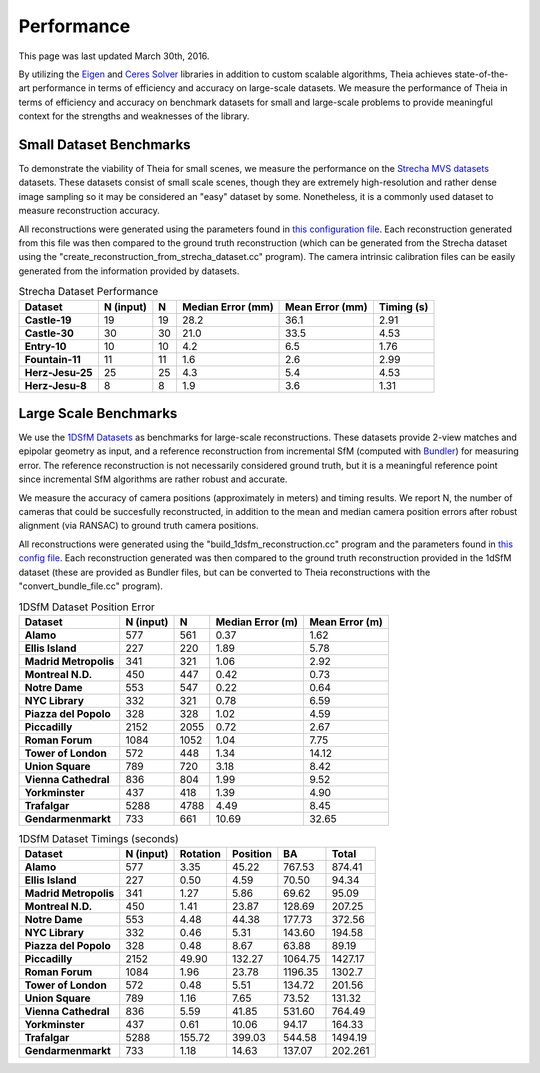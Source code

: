 .. _chapter-performance:

===========
Performance
===========

This page was last updated March 30th, 2016.

By utilizing the `Eigen <http://eigen.tuxfamily.org/dox/>`_ and `Ceres Solver
<http://www.ceres-solver.org>`_ libraries in addition to custom scalable
algorithms, Theia achieves state-of-the-art performance in terms of efficiency
and accuracy on large-scale datasets. We measure the performance of Theia in
terms of efficiency and accuracy on benchmark datasets for small and large-scale
problems to provide meaningful context for the strengths and weaknesses of the
library.


Small Dataset Benchmarks
========================

To demonstrate the viability of Theia for small scenes, we measure the
performance on the `Strecha MVS datasets
<http://cvlabwww.epfl.ch/data/multiview/denseMVS.html>`_ datasets. These
datasets consist of small scale scenes, though they are extremely
high-resolution and rather dense image sampling so it may be considered an
"easy" dataset by some. Nonetheless, it is a commonly used dataset to measure
reconstruction accuracy.

All reconstructions were generated using the parameters found in `this
configuration file
<http://homes.cs.washington.edu/~csweeney/build_reconstruction_flags_strecha.txt>`_. Each
reconstruction generated from this file was then compared to the ground truth
reconstruction (which can be generated from the Strecha dataset using the
"create_reconstruction_from_strecha_dataset.cc" program). The camera intrinsic
calibration files can be easily generated from the information provided by
datasets.

.. csv-table:: Strecha Dataset Performance
    :header: Dataset, N (input), N, Median Error (mm), Mean Error (mm), Timing (s)
    :stub-columns: 1

    Castle-19, 19, 19, 28.2, 36.1, 2.91
    Castle-30, 30, 30, 21.0, 33.5, 4.53
    Entry-10, 10, 10, 4.2, 6.5, 1.76
    Fountain-11, 11, 11, 1.6, 2.6, 2.99
    Herz-Jesu-25, 25, 25, 4.3, 5.4, 4.53
    Herz-Jesu-8, 8, 8, 1.9, 3.6, 1.31

Large Scale Benchmarks
======================

We use the `1DSfM Datasets <http://www.cs.cornell.edu/projects/1dsfm/>`_ as
benchmarks for large-scale reconstructions. These datasets provide 2-view
matches and epipolar geometry as input, and a reference reconstruction from
incremental SfM (computed with `Bundler
<http://www.cs.cornell.edu/~snavely/bundler/>`_) for measuring error. The
reference reconstruction is not necessarily considered ground truth, but it is a
meaningful reference point since incremental SfM algorithms are rather robust
and accurate.

We measure the accuracy of camera positions (approximately in meters) and timing
results. We report N, the number of cameras that could be succesfully
reconstructed, in addition to the mean and median camera position errors after
robust alignment (via RANSAC) to ground truth camera positions.

All reconstructions were generated using the "build_1dsfm_reconstruction.cc"
program and the parameters found in `this config file
<http://homes.cs.washington.edu/~csweeney/build_1dsfm_reconstruction_flags.txt>`_. Each
reconstruction generated was then compared to the ground truth reconstruction
provided in the 1dSfM dataset (these are provided as Bundler files, but can be
converted to Theia reconstructions with the "convert_bundle_file.cc"
program).

.. csv-table:: 1DSfM Dataset Position Error
    :header: Dataset, N (input), N, Median Error (m), Mean Error (m)
    :stub-columns: 1

    Alamo, 577, 561, 0.37, 1.62
    Ellis Island, 227, 220, 1.89, 5.78
    Madrid Metropolis, 341, 321, 1.06, 2.92
    Montreal N.D., 450, 447, 0.42, 0.73
    Notre Dame, 553, 547, 0.22, 0.64
    NYC Library, 332, 321, 0.78, 6.59
    Piazza del Popolo, 328, 328, 1.02, 4.59
    Piccadilly, 2152, 2055, 0.72, 2.67
    Roman Forum, 1084, 1052, 1.04, 7.75
    Tower of London, 572, 448, 1.34, 14.12
    Union Square, 789, 720, 3.18, 8.42
    Vienna Cathedral, 836, 804, 1.99, 9.52
    Yorkminster, 437, 418, 1.39, 4.90
    Trafalgar, 5288, 4788, 4.49, 8.45
    Gendarmenmarkt, 733, 661, 10.69, 32.65

.. csv-table:: 1DSfM Dataset Timings (seconds)
    :header: Dataset, N (input), Rotation, Position, BA, Total
    :stub-columns: 1

    Alamo, 577, 3.35, 45.22, 767.53, 874.41
    Ellis Island, 227, 0.50, 4.59, 70.50, 94.34
    Madrid Metropolis, 341, 1.27, 5.86, 69.62, 95.09
    Montreal N.D., 450, 1.41, 23.87, 128.69, 207.25
    Notre Dame, 553, 4.48, 44.38, 177.73, 372.56
    NYC Library, 332, 0.46, 5.31, 143.60, 194.58
    Piazza del Popolo, 328, 0.48, 8.67, 63.88, 89.19
    Piccadilly, 2152, 49.90, 132.27, 1064.75, 1427.17
    Roman Forum, 1084, 1.96, 23.78, 1196.35, 1302.7
    Tower of London, 572, 0.48, 5.51, 134.72, 201.56
    Union Square, 789, 1.16, 7.65, 73.52, 131.32
    Vienna Cathedral, 836, 5.59, 41.85, 531.60, 764.49
    Yorkminster, 437, 0.61, 10.06, 94.17, 164.33
    Trafalgar, 5288, 155.72, 399.03, 544.58, 1494.19
    Gendarmenmarkt, 733, 1.18, 14.63, 137.07, 202.261
